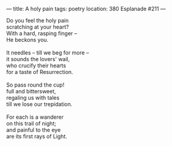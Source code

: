 :PROPERTIES:
:ID:       87CE91DE-2480-4FCF-BEC9-1C27B204C79F
:SLUG:     a-holy-pain
:END:
---
title: A holy pain
tags: poetry
location: 380 Esplanade #211
---

#+BEGIN_VERSE
Do you feel the holy pain
scratching at your heart?
With a hard, rasping finger --
He beckons you.

It needles -- till we beg for more --
it sounds the lovers' wail,
who crucify their hearts
for a taste of Resurrection.

So pass round the cup!
full and bittersweet,
regaling us with tales
till we lose our trepidation.

For each is a wanderer
on this trail of night;
and painful to the eye
are its first rays of Light.
#+END_VERSE
